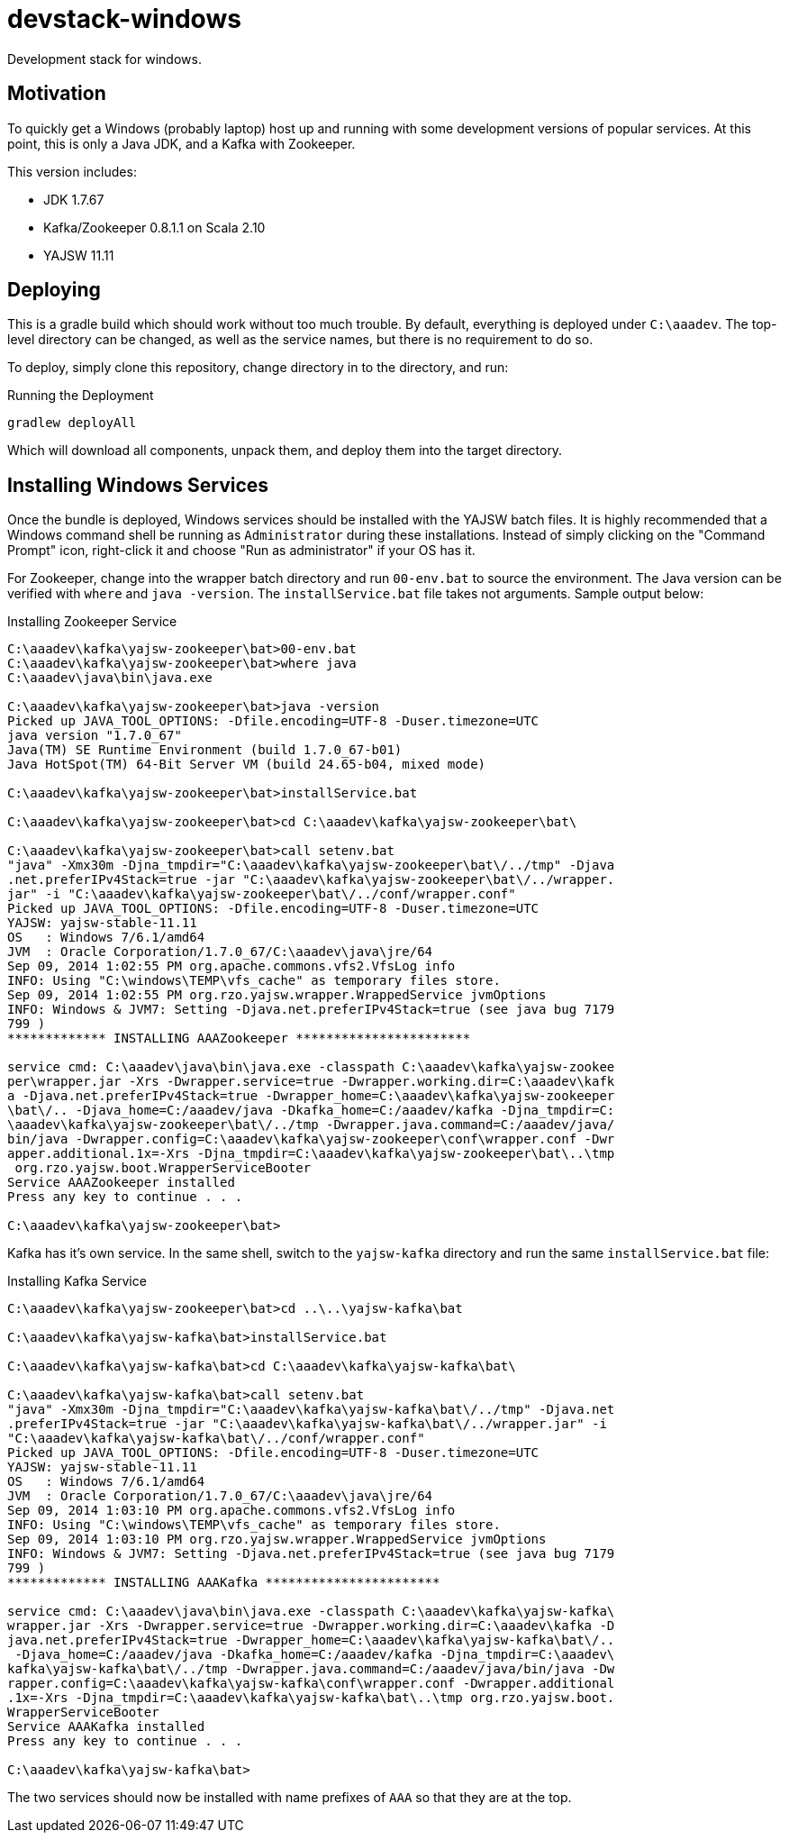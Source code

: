 devstack-windows
================

Development stack for windows.

== Motivation

To quickly get a Windows (probably laptop) host up and running with
some development versions of popular services.  At this point,
this is only a Java JDK, and a Kafka with Zookeeper.

This version includes:

* JDK 1.7.67
* Kafka/Zookeeper 0.8.1.1 on Scala 2.10
* YAJSW 11.11

== Deploying

This is a gradle build which should work without too much trouble.
By default, everything is deployed under +C:\aaadev+.
The top-level directory can be changed, as well as the service names, but there is no requirement to do so.

To deploy, simply clone this repository, change directory in to the directory, and run:

[source,text]
.Running the Deployment
----
gradlew deployAll
----

Which will download all components, unpack them, and deploy them into the target directory.


== Installing Windows Services

Once the bundle is deployed, Windows services should be installed with the YAJSW batch files.
It is highly recommended that a Windows command shell be running as +Administrator+ during these installations.
Instead of simply clicking on the "Command Prompt" icon, right-click it and choose "Run as administrator" if your OS has it.

For Zookeeper, change into the wrapper batch directory and run +00-env.bat+ to source the environment.
The Java version can be verified with +where+ and +java -version+.
The +installService.bat+ file takes not arguments.
Sample output below:

[source,text]
.Installing Zookeeper Service
----
C:\aaadev\kafka\yajsw-zookeeper\bat>00-env.bat
C:\aaadev\kafka\yajsw-zookeeper\bat>where java
C:\aaadev\java\bin\java.exe

C:\aaadev\kafka\yajsw-zookeeper\bat>java -version
Picked up JAVA_TOOL_OPTIONS: -Dfile.encoding=UTF-8 -Duser.timezone=UTC
java version "1.7.0_67"
Java(TM) SE Runtime Environment (build 1.7.0_67-b01)
Java HotSpot(TM) 64-Bit Server VM (build 24.65-b04, mixed mode)

C:\aaadev\kafka\yajsw-zookeeper\bat>installService.bat

C:\aaadev\kafka\yajsw-zookeeper\bat>cd C:\aaadev\kafka\yajsw-zookeeper\bat\

C:\aaadev\kafka\yajsw-zookeeper\bat>call setenv.bat
"java" -Xmx30m -Djna_tmpdir="C:\aaadev\kafka\yajsw-zookeeper\bat\/../tmp" -Djava
.net.preferIPv4Stack=true -jar "C:\aaadev\kafka\yajsw-zookeeper\bat\/../wrapper.
jar" -i "C:\aaadev\kafka\yajsw-zookeeper\bat\/../conf/wrapper.conf"
Picked up JAVA_TOOL_OPTIONS: -Dfile.encoding=UTF-8 -Duser.timezone=UTC
YAJSW: yajsw-stable-11.11
OS   : Windows 7/6.1/amd64
JVM  : Oracle Corporation/1.7.0_67/C:\aaadev\java\jre/64
Sep 09, 2014 1:02:55 PM org.apache.commons.vfs2.VfsLog info
INFO: Using "C:\windows\TEMP\vfs_cache" as temporary files store.
Sep 09, 2014 1:02:55 PM org.rzo.yajsw.wrapper.WrappedService jvmOptions
INFO: Windows & JVM7: Setting -Djava.net.preferIPv4Stack=true (see java bug 7179
799 )
************* INSTALLING AAAZookeeper ***********************

service cmd: C:\aaadev\java\bin\java.exe -classpath C:\aaadev\kafka\yajsw-zookee
per\wrapper.jar -Xrs -Dwrapper.service=true -Dwrapper.working.dir=C:\aaadev\kafk
a -Djava.net.preferIPv4Stack=true -Dwrapper_home=C:\aaadev\kafka\yajsw-zookeeper
\bat\/.. -Djava_home=C:/aaadev/java -Dkafka_home=C:/aaadev/kafka -Djna_tmpdir=C:
\aaadev\kafka\yajsw-zookeeper\bat\/../tmp -Dwrapper.java.command=C:/aaadev/java/
bin/java -Dwrapper.config=C:\aaadev\kafka\yajsw-zookeeper\conf\wrapper.conf -Dwr
apper.additional.1x=-Xrs -Djna_tmpdir=C:\aaadev\kafka\yajsw-zookeeper\bat\..\tmp
 org.rzo.yajsw.boot.WrapperServiceBooter
Service AAAZookeeper installed
Press any key to continue . . .

C:\aaadev\kafka\yajsw-zookeeper\bat>
----

Kafka has it's own service.
In the same shell, switch to the +yajsw-kafka+ directory and run the same +installService.bat+ file:

[source, text]
.Installing Kafka Service
----
C:\aaadev\kafka\yajsw-zookeeper\bat>cd ..\..\yajsw-kafka\bat

C:\aaadev\kafka\yajsw-kafka\bat>installService.bat

C:\aaadev\kafka\yajsw-kafka\bat>cd C:\aaadev\kafka\yajsw-kafka\bat\

C:\aaadev\kafka\yajsw-kafka\bat>call setenv.bat
"java" -Xmx30m -Djna_tmpdir="C:\aaadev\kafka\yajsw-kafka\bat\/../tmp" -Djava.net
.preferIPv4Stack=true -jar "C:\aaadev\kafka\yajsw-kafka\bat\/../wrapper.jar" -i
"C:\aaadev\kafka\yajsw-kafka\bat\/../conf/wrapper.conf"
Picked up JAVA_TOOL_OPTIONS: -Dfile.encoding=UTF-8 -Duser.timezone=UTC
YAJSW: yajsw-stable-11.11
OS   : Windows 7/6.1/amd64
JVM  : Oracle Corporation/1.7.0_67/C:\aaadev\java\jre/64
Sep 09, 2014 1:03:10 PM org.apache.commons.vfs2.VfsLog info
INFO: Using "C:\windows\TEMP\vfs_cache" as temporary files store.
Sep 09, 2014 1:03:10 PM org.rzo.yajsw.wrapper.WrappedService jvmOptions
INFO: Windows & JVM7: Setting -Djava.net.preferIPv4Stack=true (see java bug 7179
799 )
************* INSTALLING AAAKafka ***********************

service cmd: C:\aaadev\java\bin\java.exe -classpath C:\aaadev\kafka\yajsw-kafka\
wrapper.jar -Xrs -Dwrapper.service=true -Dwrapper.working.dir=C:\aaadev\kafka -D
java.net.preferIPv4Stack=true -Dwrapper_home=C:\aaadev\kafka\yajsw-kafka\bat\/..
 -Djava_home=C:/aaadev/java -Dkafka_home=C:/aaadev/kafka -Djna_tmpdir=C:\aaadev\
kafka\yajsw-kafka\bat\/../tmp -Dwrapper.java.command=C:/aaadev/java/bin/java -Dw
rapper.config=C:\aaadev\kafka\yajsw-kafka\conf\wrapper.conf -Dwrapper.additional
.1x=-Xrs -Djna_tmpdir=C:\aaadev\kafka\yajsw-kafka\bat\..\tmp org.rzo.yajsw.boot.
WrapperServiceBooter
Service AAAKafka installed
Press any key to continue . . .

C:\aaadev\kafka\yajsw-kafka\bat>
----


The two services should now be installed with name prefixes of +AAA+ so that they are at the top.

